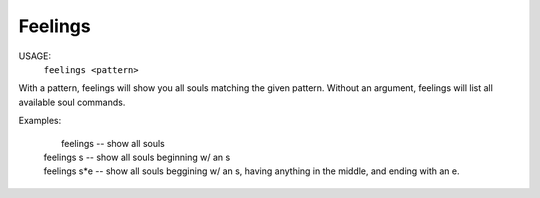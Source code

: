 Feelings
========

USAGE: 
  ``feelings <pattern>``

With a pattern, feelings will show you all souls matching the given pattern.
Without an argument, feelings will list all available soul commands.

Examples:

  |	  feelings  			-- show all souls
  |   feelings s			-- show all souls beginning w/ an s
  |   feelings s*e			-- show all souls beggining w/ an s, having anything in the middle, and ending with an e.


